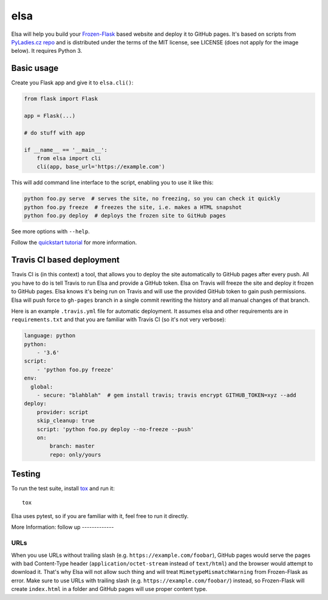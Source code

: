 elsa
====

Elsa will help you build your `Frozen-Flask <http://pythonhosted.org/Frozen-Flask/>`_ based website and deploy it to GitHub pages.
It's based on scripts from `PyLadies.cz repo <https://github.com/PyLadiesCZ/pyladies.cz>`_ and is distributed under the terms of the MIT license, see LICENSE (does not apply for the image below). It requires Python 3.

.. figure:: https://raw.githubusercontent.com/pyvec/elsa/master/logo/elsa.png
   :alt: Elsa


Basic usage
-----------

Create you Flask app and give it to ``elsa.cli()``:

.. code-block:: python

    from flask import Flask

    app = Flask(...)

    # do stuff with app

    if __name__ == '__main__':
        from elsa import cli
        cli(app, base_url='https://example.com')

This will add command line interface to the script, enabling you to use it like this:

.. code-block:: bash

    python foo.py serve  # serves the site, no freezing, so you can check it quickly
    python foo.py freeze  # freezes the site, i.e. makes a HTML snapshot
    python foo.py deploy  # deploys the frozen site to GitHub pages

See more options with ``--help``.

Follow the `quickstart tutorial
<https://github.com/pyvec/elsa/blob/master/QUICKSTART.rst>`_
for more information.

Travis CI based deployment
--------------------------

Travis CI is (in this context) a tool, that allows you to deploy the site automatically to GitHub pages after every push.
All you have to do is tell Travis to run Elsa and provide a GitHub token.
Elsa on Travis will freeze the site and deploy it frozen to GitHub pages.
Elsa knows it's being run on Travis and will use the provided GitHub token to gain push permissions.
Elsa will push force to ``gh-pages`` branch in a single commit rewriting the history and all manual changes of that branch.

Here is an example ``.travis.yml`` file for automatic deployment. It assumes elsa and other requirements are in ``requirements.txt`` and that you are familiar with Travis CI (so it's not very verbose):

.. code-block:: yaml

    language: python
    python:
        - '3.6'
    script:
        - 'python foo.py freeze'
    env:
      global:
        - secure: "blahblah"  # gem install travis; travis encrypt GITHUB_TOKEN=xyz --add
    deploy:
        provider: script
        skip_cleanup: true
        script: 'python foo.py deploy --no-freeze --push'
        on:
            branch: master
            repo: only/yours

Testing
-------

To run the test suite, install `tox <http://tox.readthedocs.io/>`_ and run it::

    tox

Elsa uses pytest, so if you are familiar with it, feel free to run  it directly.



More Information:
follow up
-------------

URLs
~~~~

When you use URLs without trailing slash (e.g. ``https://example.com/foobar``), GitHub pages would serve the pages with bad Content-Type header
(``application/octet-stream`` instead of ``text/html``) and the browser would attempt to download it.
That's why Elsa will not allow such thing and will treat ``MimetypeMismatchWarning`` from Frozen-Flask as error.
Make sure to use URLs with trailing slash (e.g. ``https://example.com/foobar/``) instead, so Frozen-Flask will create ``index.html`` in a folder and GitHub pages will use proper content type.
